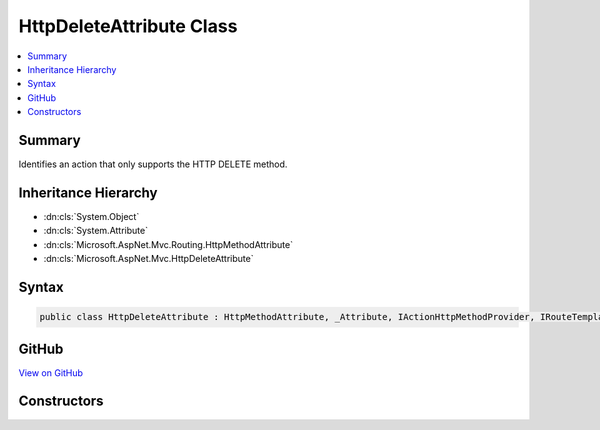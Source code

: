 

HttpDeleteAttribute Class
=========================



.. contents:: 
   :local:



Summary
-------

Identifies an action that only supports the HTTP DELETE method.





Inheritance Hierarchy
---------------------


* :dn:cls:`System.Object`
* :dn:cls:`System.Attribute`
* :dn:cls:`Microsoft.AspNet.Mvc.Routing.HttpMethodAttribute`
* :dn:cls:`Microsoft.AspNet.Mvc.HttpDeleteAttribute`








Syntax
------

.. code-block:: csharp

   public class HttpDeleteAttribute : HttpMethodAttribute, _Attribute, IActionHttpMethodProvider, IRouteTemplateProvider





GitHub
------

`View on GitHub <https://github.com/aspnet/apidocs/blob/master/aspnet/mvc/src/Microsoft.AspNet.Mvc.Core/HttpDeleteAttribute.cs>`_





.. dn:class:: Microsoft.AspNet.Mvc.HttpDeleteAttribute

Constructors
------------

.. dn:class:: Microsoft.AspNet.Mvc.HttpDeleteAttribute
    :noindex:
    :hidden:

    
    .. dn:constructor:: Microsoft.AspNet.Mvc.HttpDeleteAttribute.HttpDeleteAttribute()
    
        
    
        Creates a new :any:`Microsoft.AspNet.Mvc.HttpDeleteAttribute`\.
    
        
    
        
        .. code-block:: csharp
    
           public HttpDeleteAttribute()
    
    .. dn:constructor:: Microsoft.AspNet.Mvc.HttpDeleteAttribute.HttpDeleteAttribute(System.String)
    
        
    
        Creates a new :any:`Microsoft.AspNet.Mvc.HttpDeleteAttribute` with the given route template.
    
        
        
        
        :param template: The route template. May not be null.
        
        :type template: System.String
    
        
        .. code-block:: csharp
    
           public HttpDeleteAttribute(string template)
    


